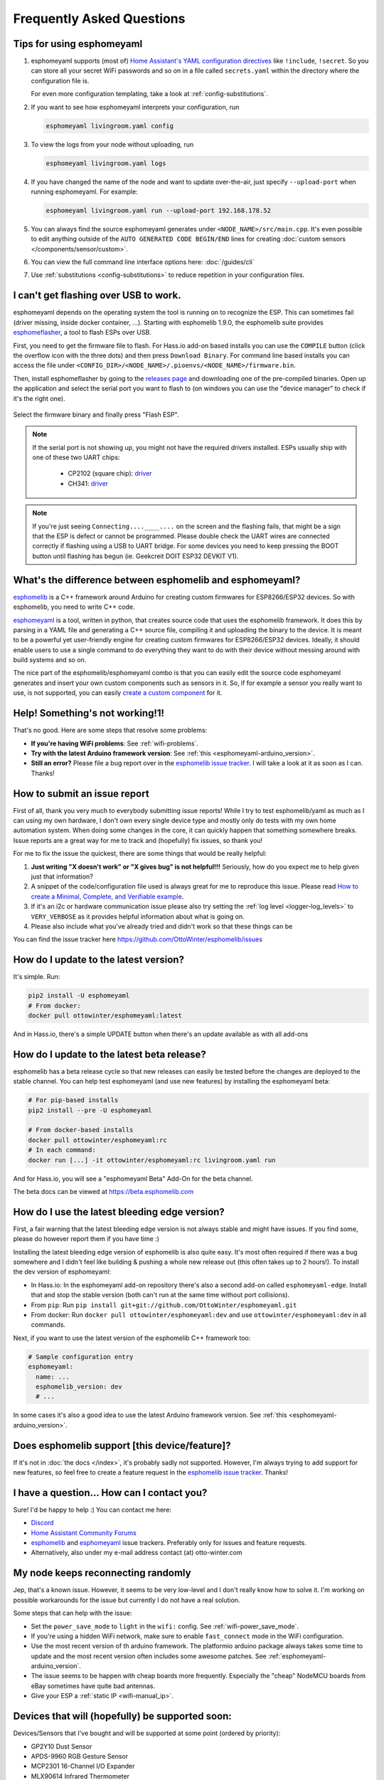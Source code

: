 Frequently Asked Questions
==========================

.. seo::
    :description: Frequently asked questions in esphomelib.
    :image: question_answer.png

Tips for using esphomeyaml
--------------------------

1. esphomeyaml supports (most of) `Home Assistant's YAML configuration directives <https://www.home-assistant.io/docs/configuration/splitting_configuration/>`__ like
   ``!include``, ``!secret``. So you can store all your secret WiFi passwords and so on
   in a file called ``secrets.yaml`` within the directory where the configuration file is.

   For even more configuration templating, take a look at :ref:`config-substitutions`.

2. If you want to see how esphomeyaml interprets your configuration, run

   .. code-block:: bash

       esphomeyaml livingroom.yaml config

3. To view the logs from your node without uploading, run

   .. code-block:: bash

       esphomeyaml livingroom.yaml logs

4. If you have changed the name of the node and want to update over-the-air, just specify
   ``--upload-port`` when running esphomeyaml. For example:

   .. code-block:: bash

       esphomeyaml livingroom.yaml run --upload-port 192.168.178.52

5. You can always find the source esphomeyaml generates under ``<NODE_NAME>/src/main.cpp``. It's even
   possible to edit anything outside of the ``AUTO GENERATED CODE BEGIN/END`` lines for creating
   :doc:`custom sensors </components/sensor/custom>`.

6. You can view the full command line interface options here: :doc:`/guides/cli`

7. Use :ref:`substitutions <config-substitutions>` to reduce repetition in your configuration files.

.. |secret| replace:: ``!secret``
.. _secret: https://www.home-assistant.io/docs/configuration/secrets/
.. |include| replace:: ``!include``
.. _include: https://www.home-assistant.io/docs/configuration/splitting_configuration/

.. _esphomeflasher:

I can't get flashing over USB to work.
--------------------------------------

esphomeyaml depends on the operating system the tool is running on to recognize
the ESP. This can sometimes fail (driver missing, inside docker container, ...).
Starting with esphomelib 1.9.0, the esphomelib suite provides
`esphomeflasher <https://github.com/OttoWinter/esphomeflasher>`__, a tool to flash ESPs over USB.

First, you need to get the firmware file to flash. For Hass.io add-on based installs you can
use the ``COMPILE`` button (click the overflow icon with the three dots) and then press
``Download Binary``. For command line based installs you can access the file under
``<CONFIG_DIR>/<NODE_NAME>/.pioenvs/<NODE_NAME>/firmware.bin``.

Then, install esphomeflasher by going to the `releases page <https://github.com/OttoWinter/esphomeflasher/releases>`__
and downloading one of the pre-compiled binaries. Open up the application and select the serial port
you want to flash to (on windows you can use the "device manager" to check if it's the right one).

.. figure:: images/esphomeflasher-ui.png
    :align: center
    :width: 80%

Select the firmware binary and finally press "Flash ESP".

.. note::

    If the serial port is not showing up, you might not have the required drivers installed.
    ESPs usually ship with one of these two UART chips:

     * CP2102 (square chip): `driver <https://www.silabs.com/products/development-tools/software/usb-to-uart-bridge-vcp-drivers>`__
     * CH341: `driver <https://github.com/nodemcu/nodemcu-devkit/tree/master/Drivers>`__

.. note::

    If you're just seeing ``Connecting....____....`` on the screen and the flashing fails, that might
    be a sign that the ESP is defect or cannot be programmed. Please double check the UART wires
    are connected correctly if flashing using a USB to UART bridge. For some devices you need to
    keep pressing the BOOT button until flashing has begun (ie. Geekcreit DOIT ESP32 DEVKIT V1).

What's the difference between esphomelib and esphomeyaml?
---------------------------------------------------------

`esphomelib <https://github.com/OttoWinter/esphomelib>`__ is a C++ framework
around Arduino for creating custom firmwares for ESP8266/ESP32 devices. So with
esphomelib, you need to write C++ code.

`esphomeyaml <https://github.com/OttoWinter/esphomeyaml>`__ is a tool, written in python,
that creates source code that uses the esphomelib framework. It does this by parsing in
a YAML file and generating a C++ source file, compiling it and uploading the binary to the
device. It is meant to be a powerful yet user-friendly engine for creating custom
firmwares for ESP8266/ESP32 devices. Ideally, it should enable users to use a single command
to do everything they want to do with their device without messing around with build systems and so on.

The nice part of the esphomelib/esphomeyaml combo is that you can easily edit the source code
esphomeyaml generates and insert your own custom components such as sensors in it. So, if for example
a sensor you really want to use, is not supported, you can easily `create a custom component
<https://github.com/OttoWinter/esphomelib/wiki/Custom-Sensor-Component>`__ for it.

Help! Something's not working!1!
--------------------------------

That's no good. Here are some steps that resolve some problems:

-  **If you're having WiFi problems**: See :ref:`wifi-problems`.
-  **Try with the latest Arduino framework version**: See :ref:`this <esphomeyaml-arduino_version>`.
-  **Still an error?** Please file a bug report over in the `esphomelib issue tracker <https://github.com/OttoWinter/esphomelib/issues>`__.
   I will take a look at it as soon as I can. Thanks!

.. _faq-bug_report:

How to submit an issue report
-----------------------------

First of all, thank you very much to everybody submitting issue reports! While I try to test esphomelib/yaml as much as
I can using my own hardware, I don't own every single device type and mostly only do tests with my own home automation
system. When doing some changes in the core, it can quickly happen that something somewhere breaks. Issue reports are a
great way for me to track and (hopefully) fix issues, so thank you!

For me to fix the issue the quickest, there are some things that would be really helpful:

1.  **Just writing "X doesn't work" or "X gives bug" is not helpful!!!** Seriously, how do you expect
    me to help given just that information?
2.  A snippet of the code/configuration file used is always great for me to reproduce this issue.
    Please read `How to create a Minimal, Complete, and Verifiable example <https://stackoverflow.com/help/mcve>`__.
3.  If it's an i2c or hardware communication issue please also try setting the
    :ref:`log level <logger-log_levels>` to ``VERY_VERBOSE`` as it provides helpful information
    about what is going on.
4.  Please also include what you've already tried and didn't work so that these things can
    be

You can find the issue tracker here https://github.com/OttoWinter/esphomelib/issues

How do I update to the latest version?
--------------------------------------

It's simple. Run:

.. code-block:: bash

    pip2 install -U esphomeyaml
    # From docker:
    docker pull ottowinter/esphomeyaml:latest

And in Hass.io, there's a simple UPDATE button when there's an update available as with all add-ons

.. _faq-beta:

How do I update to the latest beta release?
-------------------------------------------

esphomelib has a beta release cycle so that new releases can easily be tested before
the changes are deployed to the stable channel. You can help test esphomeyaml (and use new features)
by installing the esphomeyaml beta:

.. code-block:: bash

    # For pip-based installs
    pip2 install --pre -U esphomeyaml

    # From docker-based installs
    docker pull ottowinter/esphomeyaml:rc
    # In each command:
    docker run [...] -it ottowinter/esphomeyaml:rc livingroom.yaml run

And for Hass.io, you will see a "esphomeyaml Beta" Add-On for the beta channel.

The beta docs can be viewed at `https://beta.esphomelib.com <https://beta.esphomelib.com>`__

How do I use the latest bleeding edge version?
----------------------------------------------

First, a fair warning that the latest bleeding edge version is not always stable and might have issues.
If you find some, please do however report them if you have time :)

Installing the latest bleeding edge version of esphomelib is also quite easy. It's most often required
if there was a bug somewhere and I didn't feel like building & pushing a whole new release out (this often
takes up to 2 hours!). To install the dev version of esphomeyaml:

- In Hass.io: In the esphomeyaml add-on repository there's also a second add-on called ``esphomeyaml-edge``.
  Install that and stop the stable version (both can't run at the same time without port collisions).
- From ``pip``: Run ``pip install git+git://github.com/OttoWinter/esphomeyaml.git``
- From docker: Run ``docker pull ottowinter/esphomeyaml:dev`` and use ``ottowinter/esphomeyaml:dev`` in all
  commands.

Next, if you want to use the latest version of the esphomelib C++ framework too:

.. code-block:: yaml

    # Sample configuration entry
    esphomeyaml:
      name: ...
      esphomelib_version: dev
      # ...

In some cases it's also a good idea to use the latest Arduino framework version. See
:ref:`this <esphomeyaml-arduino_version>`.

Does esphomelib support [this device/feature]?
----------------------------------------------

If it's not in :doc:`the docs </index>`, it's probably sadly not
supported. However, I'm always trying to add support for new features, so feel free to create a feature
request in the `esphomelib issue tracker <https://github.com/OttoWinter/esphomelib/issues>`__. Thanks!

I have a question... How can I contact you?
-------------------------------------------

Sure! I'd be happy to help :) You can contact me here:

-  `Discord <https://discord.gg/KhAMKrd>`__
-  `Home Assistant Community Forums <https://community.home-assistant.io/t/esphomelib-library-to-greatly-simplify-home-assistant-integration-with-esp32/402452>`__
-  `esphomelib <https://github.com/OttoWinter/esphomelib/issues>`__ and
   `esphomeyaml <https://github.com/OttoWinter/esphomeyaml/issues>`__ issue trackers. Preferably only for issues and
   feature requests.
-  Alternatively, also under my e-mail address contact (at) otto-winter.com

.. _wifi-problems:

My node keeps reconnecting randomly
-----------------------------------

Jep, that's a known issue. However, it seems to be very low-level and I don't really know
how to solve it. I'm working on possible workarounds for the issue but currently I do
not have a real solution.

Some steps that can help with the issue:

-  Set the ``power_save_mode`` to ``light`` in the ``wifi:`` config. See :ref:`wifi-power_save_mode`.
-  If you're using a hidden WiFi network, make sure to enable ``fast_connect`` mode in the WiFi configuration.
-  Use the most recent version of th arduino framework. The platformio arduino package
   always takes some time to update and the most recent version often includes some awesome
   patches. See :ref:`esphomeyaml-arduino_version`.
-  The issue seems to be happen with cheap boards more frequently. Especially the "cheap" NodeMCU
   boards from eBay sometimes have quite bad antennas.
-  Give your ESP a :ref:`static IP <wifi-manual_ip>`.

Devices that will (hopefully) be supported soon:
------------------------------------------------

Devices/Sensors that I've bought and will be supported at some point (ordered by priority):

-  GP2Y10 Dust Sensor
-  APDS-9960 RGB Gesture Sensor
-  MCP2301 16-Channel I/O Expander
-  MLX90614 Infrared Thermometer
-  PCF8591 ADC
-  OV2640 Camera
-  L298N H-Bridge Motor Driver
-  A4988 Stepper Motor Driver

Other features that I'm working on:

-  Multiple WiFi Networks to connect to
-  Color Temperature for Lights
-  Cameras (probably through ArduCAM)

Anything missing? I'd be happy to chat about more integrations over on the `discord channel
<https://discord.gg/KhAMKrd>`__ - no guarantees that everything will be supported though!

I can't update using OTA because of to little space, now what?
--------------------------------------------------------------

If you are using ESP8266/Sonoff devices and you have many components enabled you will probably encounter this error during OTA update:

.. code::

  ERROR [esphomeyaml.espota] Bad Answer: ERR: ERROR[4]: Not Enough Space

This is because of the limited amount of flash memory available on these devices (often just 1M). The size of the firmware data that is created by esphomeyaml depends on the number of components enabled (eg: webserver, sensors, etc). Especially the webserver component is very large.

During an OTA update the new firmware data needs to be stored on the flash chip so it can be used to replace the old firmware. However it is possible the old firmware is taking up to much space so the new firmware won't fit next to it. This makes a normal OTA update impossible. Forcing you to choose between easy updates or components.

A possible solution is to disable (large) components like webserver so the size of the firmware data stays below a certain size.

If even this doesn't work or you like to have a lot of components enabled there is a workaround that might help you out so you can have your cake and eat it too. Using a two stage OTA update.

First we temporary 'remove' (comment out) all components from the ``yaml`` file, leaving only: ``esphomeyaml``, ``ota`` and ``wifi``, example:

.. code-block:: yaml

    esphomeyaml:
      name: sonoff_basic
      platform: espressif8266
      board: esp01_1m
      board_flash_mode: dout

    wifi:
      ssid: '***'
      password: '***'

    ota:

    # mqtt:
    #   broker: 'mqtt'
    #   username: ''
    #   password: ''
    #
    #
    # logger:
    #
    # switch:
    # ...

This will result in really small firmware data which has a high chance of fitting the remaining space on your device. After this OTA update has succeeded you are left with a device with no functionality except OTA. Now you can re-enable all components previously commented out and perform a 'normal' OTA update again.

Donations
---------

I invest lots of time into this project, so if you like esphomelib and want to support the project, donations
are very welcome.

Before donating here though, please consider donating to charity (for example the red cross, UNICEF, greenpeace, ...).
They can use the money much better than I can. Also, I don't want donations for feature requests as I cannot
_guarantee_ that I can get a specific feature to work reliably.

Donations are currently only possible via PayPal: https://www.paypal.me/ottowinter

See Also
--------

- :doc:`ESPHome index </index>`
- :doc:`contributing`
- :ghedit:`Edit`

.. disqus::
